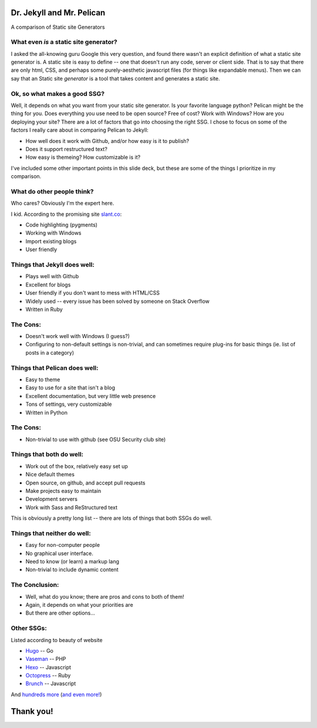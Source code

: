 Dr. Jekyll and Mr. Pelican
==========================

A comparison of Static site Generators

What even *is* a static site generator?
---------------------------------------

.. .. figure:: static/jekyll.png
    :width: 50%
    :align: center

.. .. raw:: html

..     <br>
    
.. .. figure:: static/whatevenis.jpeg
    :width: 50% 
    :align: center


I asked the all-knowing guru Google this very question, and 
found there wasn't an explicit definition of what a static
site generator is. A static site is easy to define -- one that
doesn't run any code, server or client side.  That is to say
that there are only html, CSS, and perhaps some purely-aesthetic
javascript files (for things like expandable menus).  Then
we can say that an Static site *generator* is a tool that takes content and 
generates a static site.

Ok, so what makes a good SSG?
-----------------------------

.. .. figure:: static/rst.png
    :align: right

.. .. figure:: static/class-act.png
    :align: left
    :width: 30%
    
.. .. figure:: static/theme.jpg
    :align: center
    :width: 30%


Well, it depends on what you want from your static site generator.
Is your favorite language python?  Pelican might be 
the thing for you.  Does everything you use need to be open 
source?  Free of cost?  Work with Windows?  How are you deploying your site?
There are a lot of factors that go
into choosing the right SSG.  I chose to focus on some of 
the factors I really care about in comparing Pelican to Jekyll:

* How well does it work with Github, and/or how easy is it to publish?
* Does it support restructured text?
* How easy is themeing?  How customizable is it?

I've included some other important points in this slide deck,
but these are some of the things I prioritize in my comparison.

What do other people think?
---------------------------

.. .. figure:: static/high-five.png
    :align: left
    :width: 50%


.. .. figure:: static/windows-dinosaur.jpg
    :align: right
    :width: 50%


Who cares?  Obviously I'm the expert here. 

I kid. According to the promising site `slant.co <http://www.slant.co/topics/330/~what-are-the-best-static-site-generators>`_:

* Code highlighting (pygments)
* Working with Windows
* Import existing blogs
* User friendly

Things that Jekyll does well:
-----------------------------

* Plays well with Github
* Excellent for blogs
* User friendly if you don't want to mess with HTML/CSS
* Widely used -- every issue has been solved by someone on Stack Overflow
* Written in Ruby

.. figure:: _static/stack-overflow.jpg
    :align: center

The Cons:
---------

* Doesn't work well with Windows (I guess?)
* Configuring to non-default settings is non-trivial, and can sometimes require plug-ins for basic things (ie. list of posts in a category)


Things that Pelican does well:
------------------------------

* Easy to theme
* Easy to use for a site that isn't a blog
* Excellent documentation, but very little web presence
* Tons of settings, very customizable
* Written in Python

.. figure:: _static/customize_keyboard_key.png
    :align: center

The Cons:
---------
* Non-trivial to use with github (see OSU Security club site)

Things that both do well:
-------------------------

* Work out of the box, relatively easy set up
* Nice default themes
* Open source, on github, and accept pull requests
* Make projects easy to maintain
* Development servers
* Work with Sass and ReStructured text

.. .. figure:: _static/sass-ass.jpg
    :align: center
    :height: 200px


This is obviously a pretty long list -- there are lots of 
things that both SSGs do well.  

Things that neither do well:
----------------------------

* Easy for non-computer people
* No graphical user interface. 
* Need to know (or learn) a markup lang
* Non-trivial to include dynamic content

.. nextslide::

.. figure:: static/tech_support.png
    :width: 60%
    :align: center

The Conclusion:
---------------

* Well, what do you know; there are pros and cons to both of them!
* Again, it depends on what your priorities are
* But there are other options...

.. figure:: static/summary.jpg
    :align: center

Other SSGs:
-----------

Listed according to beauty of website

* `Hugo <http://gohugo.io/>`_ -- Go
* `Vaseman <http://about.asika.tw/vaseman/>`_ -- PHP
* `Hexo <http://hexo.io/>`_ -- Javascript
* `Octopress <http://octopress.org/>`_ -- Ruby
* `Brunch <http://brunch.io/>`_ -- Javascript

And `hundreds more <https://www.staticgen.com/>`_
(`and even more! <https://staticsitegenerators.net/>`_)


Thank you!
==========
